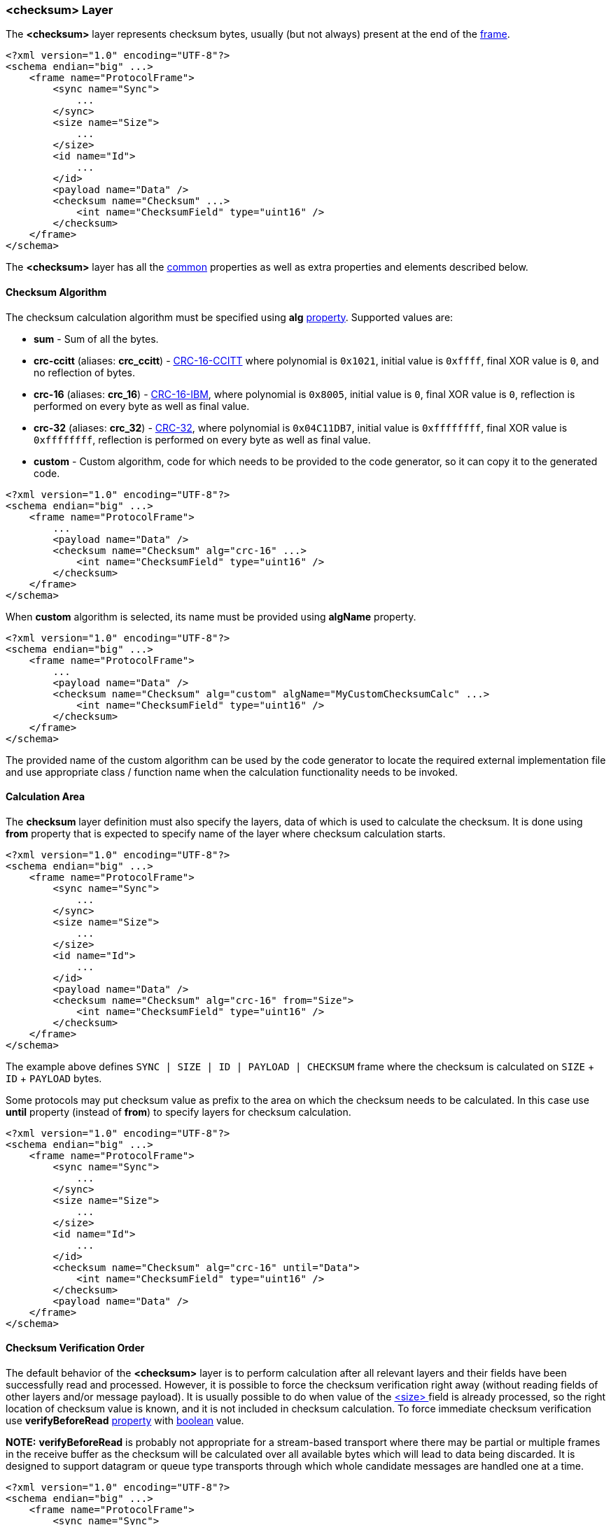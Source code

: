 [[frames-checksum]]
=== &lt;checksum&gt; Layer ===
The **&lt;checksum&gt;** layer represents checksum bytes, usually (but not always) 
present at the end of the <<frames-frames, frame>>. 
[source, xml]
----
<?xml version="1.0" encoding="UTF-8"?>
<schema endian="big" ...>
    <frame name="ProtocolFrame">
        <sync name="Sync">
            ...
        </sync>
        <size name="Size">
            ...
        </size>
        <id name="Id">
            ...  
        </id>
        <payload name="Data" />
        <checksum name="Checksum" ...>
            <int name="ChecksumField" type="uint16" />
        </checksum>
    </frame>
</schema>
----
The **&lt;checksum&gt;** layer has all the <<frames-common, common>> properties
as well as extra properties and elements described below.

==== Checksum Algorithm ====
The checksum calculation algorithm must be specified using **alg**
<<intro-properties, property>>. Supported values are:

* **sum** - Sum of all the bytes.
* **crc-ccitt** (aliases: **crc_ccitt**) - https://en.wikipedia.org/wiki/Cyclic_redundancy_check[CRC-16-CCITT]
where polynomial is `0x1021`, initial value is `0xffff`, final XOR value is `0`, and no reflection of bytes.
* **crc-16** (aliases: **crc_16**) - https://en.wikipedia.org/wiki/Cyclic_redundancy_check[CRC-16-IBM],
where polynomial is `0x8005`, initial value is `0`, final XOR value is `0`, reflection is performed on every
byte as well as final value.
* **crc-32** (aliases: **crc_32**) - https://en.wikipedia.org/wiki/Cyclic_redundancy_check[CRC-32],
where polynomial is `0x04C11DB7`, initial value is `0xffffffff`, final XOR value is `0xffffffff`, reflection is
performed on every byte as well as final value.
* **custom** - Custom algorithm, code for which needs to be provided to the
code generator, so it can copy it to the generated code.

[source, xml]
----
<?xml version="1.0" encoding="UTF-8"?>
<schema endian="big" ...>
    <frame name="ProtocolFrame">
        ...
        <payload name="Data" />
        <checksum name="Checksum" alg="crc-16" ...>
            <int name="ChecksumField" type="uint16" />
        </checksum>
    </frame>
</schema>
----

When **custom** algorithm is selected, its name must be provided using 
**algName** property.
[source, xml]
----
<?xml version="1.0" encoding="UTF-8"?>
<schema endian="big" ...>
    <frame name="ProtocolFrame">
        ...
        <payload name="Data" />
        <checksum name="Checksum" alg="custom" algName="MyCustomChecksumCalc" ...>
            <int name="ChecksumField" type="uint16" />
        </checksum>
    </frame>
</schema>
----
The provided name of the custom algorithm can be used by the code generator
to locate the required external implementation file and use appropriate 
class / function name when the calculation functionality needs to be invoked.

==== Calculation Area ====
The **checksum** layer definition must also specify the layers, data of which is
used to calculate the checksum. It is done using **from** property that is
expected to specify name of the layer where checksum calculation starts.
[source, xml]
----
<?xml version="1.0" encoding="UTF-8"?>
<schema endian="big" ...>
    <frame name="ProtocolFrame">
        <sync name="Sync">
            ...
        </sync>
        <size name="Size">
            ...
        </size>
        <id name="Id">
            ...  
        </id>
        <payload name="Data" />
        <checksum name="Checksum" alg="crc-16" from="Size">
            <int name="ChecksumField" type="uint16" />
        </checksum>
    </frame>
</schema>
----
The example above defines `SYNC | SIZE | ID | PAYLOAD | CHECKSUM` frame where
the checksum is calculated on `SIZE` + `ID` + `PAYLOAD` bytes.

Some protocols may put checksum value as prefix to the area on which the
checksum needs to be calculated. In this case use **until** property (instead
of **from**) to specify layers for checksum calculation.
[source, xml]
----
<?xml version="1.0" encoding="UTF-8"?>
<schema endian="big" ...>
    <frame name="ProtocolFrame">
        <sync name="Sync">
            ...
        </sync>
        <size name="Size">
            ...
        </size>
        <id name="Id">
            ...  
        </id>
        <checksum name="Checksum" alg="crc-16" until="Data">
            <int name="ChecksumField" type="uint16" />
        </checksum>
        <payload name="Data" />
    </frame>
</schema>
----

==== Checksum Verification Order ====
The default behavior of the **&lt;checksum&gt;** layer is to perform calculation
after all relevant layers and their fields have been successfully read and
processed. However, it is possible to
force the checksum verification right away (without reading fields of other layers
and/or message payload).
It is usually possible to do when value of the <<frames-size, &lt;size&gt; >> field
is already processed, so the right location of checksum value is known, 
and it is not included in checksum calculation. To force immediate checksum
verification use **verifyBeforeRead** <<intro-properties, property>> with
<<intro-boolean, boolean>> value.

**NOTE:** **verifyBeforeRead** is probably not appropriate for a stream-based 
transport where there may be partial or multiple frames in the receive buffer as 
the checksum will be calculated over all available bytes which will lead to data 
being discarded. It is designed to support datagram or queue type transports 
through which whole candidate messages are handled one at a time.
[source, xml]
----
<?xml version="1.0" encoding="UTF-8"?>
<schema endian="big" ...>
    <frame name="ProtocolFrame">
        <sync name="Sync">
            ...
        </sync>
        <size name="Size">
            ...
        </size>
        <id name="Id">
            ...  
        </id>
        <checksum name="Checksum" alg="crc-16" until="Data" verifyBeforeRead="true">
            <int name="ChecksumField" type="uint16" />
        </checksum>
        <payload name="Data" />
    </frame>
</schema>
----

Use <<appendix-checksum, properties table>> for future references.

